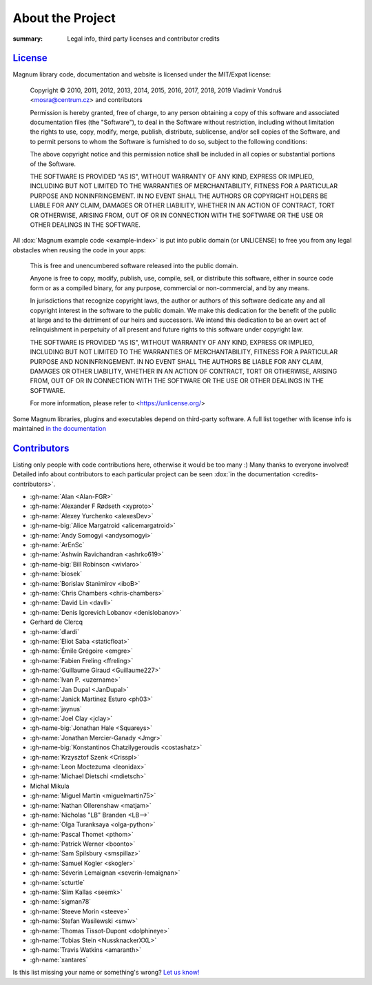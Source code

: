 About the Project
#################

:summary: Legal info, third party licenses and contributor credits

`License`_
==========

Magnum library code, documentation and website is licensed under the MIT/Expat
license:

    Copyright © 2010, 2011, 2012, 2013, 2014, 2015, 2016, 2017, 2018, 2019
    Vladimír Vondruš <mosra@centrum.cz> and contributors

    Permission is hereby granted, free of charge, to any person obtaining a
    copy of this software and associated documentation files (the "Software"),
    to deal in the Software without restriction, including without limitation
    the rights to use, copy, modify, merge, publish, distribute, sublicense,
    and/or sell copies of the Software, and to permit persons to whom the
    Software is furnished to do so, subject to the following conditions:

    The above copyright notice and this permission notice shall be included
    in all copies or substantial portions of the Software.

    THE SOFTWARE IS PROVIDED "AS IS", WITHOUT WARRANTY OF ANY KIND, EXPRESS OR
    IMPLIED, INCLUDING BUT NOT LIMITED TO THE WARRANTIES OF MERCHANTABILITY,
    FITNESS FOR A PARTICULAR PURPOSE AND NONINFRINGEMENT. IN NO EVENT SHALL
    THE AUTHORS OR COPYRIGHT HOLDERS BE LIABLE FOR ANY CLAIM, DAMAGES OR OTHER
    LIABILITY, WHETHER IN AN ACTION OF CONTRACT, TORT OR OTHERWISE, ARISING
    FROM, OUT OF OR IN CONNECTION WITH THE SOFTWARE OR THE USE OR OTHER
    DEALINGS IN THE SOFTWARE.

All :dox:`Magnum example code <example-index>` is put into public domain (or
UNLICENSE) to free you from any legal obstacles when reusing the code in your
apps:

    This is free and unencumbered software released into the public domain.

    Anyone is free to copy, modify, publish, use, compile, sell, or distribute
    this software, either in source code form or as a compiled binary, for any
    purpose, commercial or non-commercial, and by any means.

    In jurisdictions that recognize copyright laws, the author or authors of
    this software dedicate any and all copyright interest in the software to
    the public domain. We make this dedication for the benefit of the public
    at large and to the detriment of our heirs and successors. We intend this
    dedication to be an overt act of relinquishment in perpetuity of all
    present and future rights to this software under copyright law.

    THE SOFTWARE IS PROVIDED "AS IS", WITHOUT WARRANTY OF ANY KIND, EXPRESS OR
    IMPLIED, INCLUDING BUT NOT LIMITED TO THE WARRANTIES OF MERCHANTABILITY,
    FITNESS FOR A PARTICULAR PURPOSE AND NONINFRINGEMENT. IN NO EVENT SHALL
    THE AUTHORS BE LIABLE FOR ANY CLAIM, DAMAGES OR OTHER LIABILITY, WHETHER
    IN AN ACTION OF CONTRACT, TORT OR OTHERWISE, ARISING FROM, OUT OF OR IN
    CONNECTION WITH THE SOFTWARE OR THE USE OR OTHER DEALINGS IN THE SOFTWARE.

    For more information, please refer to <https://unlicense.org/>

Some Magnum libraries, plugins and executables depend on third-party software.
A full list together with license info is maintained
`in the documentation <https://doc.magnum.graphics/magnum/credits-third-party.html>`_

.. TODO: wtf why :dox:`<credits-third-party>` won't work, DOXYGEN!!!!

`Contributors`_
===============

Listing only people with code contributions here, otherwise it would be too
many :) Many thanks to everyone involved! Detailed info about contributors to
each particular project can be seen :dox:`in the documentation <credits-contributors>`.

.. role:: name
    :class: m-text m-primary
.. role:: gh-name(gh)
    :class: m-flat
.. role:: gh-name-big(gh)
    :class: m-flat m-text m-big

.. TODO: reliably disable hyphenation here

.. container:: m-row

    .. container:: m-col-m-8 m-push-m-2 m-nopadt

        .. class:: m-block-dot-t m-spacing-150 m-text-center

        -   :gh-name:`Alan <Alan-FGR>`
        -   :gh-name:`Alexander F Rødseth <xyproto>`
        -   :gh-name:`Alexey Yurchenko <alexesDev>`
        -   :gh-name-big:`Alice Margatroid <alicemargatroid>`
        -   :gh-name:`Andy Somogyi <andysomogyi>`
        -   :gh-name:`ArEnSc`
        -   :gh-name:`Ashwin Ravichandran <ashrko619>`
        -   :gh-name-big:`Bill Robinson <wivlaro>`
        -   :gh-name:`biosek`
        -   :gh-name:`Borislav Stanimirov <iboB>`
        -   :gh-name:`Chris Chambers <chris-chambers>`
        -   :gh-name:`David Lin <davll>`
        -   :gh-name:`Denis Igorevich Lobanov <denislobanov>`
        -   :name:`Gerhard de Clercq`
        -   :gh-name:`dlardi`
        -   :gh-name:`Eliot Saba <staticfloat>`
        -   :gh-name:`Émile Grégoire <emgre>`
        -   :gh-name:`Fabien Freling <ffreling>`
        -   :gh-name:`Guillaume Giraud <Guillaume227>`
        -   :gh-name:`Ivan P. <uzername>`
        -   :gh-name:`Jan Dupal <JanDupal>`
        -   :gh-name:`Janick Martinez Esturo <ph03>`
        -   :gh-name:`jaynus`
        -   :gh-name:`Joel Clay <jclay>`
        -   :gh-name-big:`Jonathan Hale <Squareys>`
        -   :gh-name:`Jonathan Mercier-Ganady <Jmgr>`
        -   :gh-name-big:`Konstantinos Chatzilygeroudis <costashatz>`
        -   :gh-name:`Krzysztof Szenk <Crisspl>`
        -   :gh-name:`Leon Moctezuma <leonidax>`
        -   :gh-name:`Michael Dietschi <mdietsch>`
        -   :name:`Michal Mikula`
        -   :gh-name:`Miguel Martin <miguelmartin75>`
        -   :gh-name:`Nathan Ollerenshaw <matjam>`
        -   :gh-name:`Nicholas "LB" Branden <LB-->`
        -   :gh-name:`Olga Turanksaya <olga-python>`
        -   :gh-name:`Pascal Thomet <pthom>`
        -   :gh-name:`Patrick Werner <boonto>`
        -   :gh-name:`Sam Spilsbury <smspillaz>`
        -   :gh-name:`Samuel Kogler <skogler>`
        -   :gh-name:`Séverin Lemaignan <severin-lemaignan>`
        -   :gh-name:`scturtle`
        -   :gh-name:`Siim Kallas <seemk>`
        -   :gh-name:`sigman78`
        -   :gh-name:`Steeve Morin <steeve>`
        -   :gh-name:`Stefan Wasilewski <smw>`
        -   :gh-name:`Thomas Tissot-Dupont <dolphineye>`
        -   :gh-name:`Tobias Stein <NussknackerXXL>`
        -   :gh-name:`Travis Watkins <amaranth>`
        -   :gh-name:`xantares`

.. class:: m-text m-dim m-small m-text-center

Is this list missing your name or something's wrong?
`Let us know! <{filename}/contact.rst>`_
